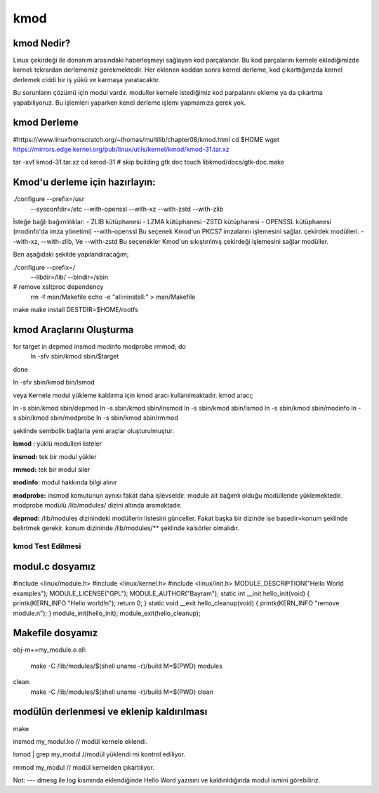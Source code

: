 kmod
====

kmod Nedir?
--------------
Linux çekirdeği ile donanım arasındaki haberleşmeyi sağlayan kod parçalarıdır. Bu kod parçalarını kernele eklediğimizde kerneli tekrardan derlememiz gerekmektedir. Her eklenen koddan sonra kernel derleme, kod çıkarttığımzda kernel derlemek ciddi bir iş yükü ve karmaşa yaratacaktır.

Bu sorunların çözümü için modul vardır. moduller kernele istediğimiz kod parpalarını ekleme ya da çıkartma yapabiliyoruz. Bu işlemleri yaparken kenel derleme işlemi yapmamıza gerek yok.

kmod Derleme
------------
#https://www.linuxfromscratch.org/~thomas/multilib/chapter08/kmod.html
cd $HOME
wget https://mirrors.edge.kernel.org/pub/linux/utils/kernel/kmod/kmod-31.tar.xz

tar -xvf kmod-31.tar.xz
cd kmod-31
# skip building gtk doc
touch libkmod/docs/gtk-doc.make

Kmod'u derleme için hazırlayın:
-------------------------------
./configure --prefix=/usr          \
            --sysconfdir=/etc      \
            --with-openssl         \
            --with-xz              \
            --with-zstd            \
            --with-zlib


İsteğe bağlı bağımlılıklar: - ZLIB kütüphanesi - LZMA kütüphanesi -ZSTD kütüphanesi - OPENSSL kütüphanesi (modinfo'da imza yönetimi) 
--with-openssl
Bu seçenek Kmod'un PKCS7 imzalarını işlemesini sağlar. çekirdek modülleri.
--with-xz, --with-zlib, Ve --with-zstd
Bu seçenekler Kmod'un sıkıştırılmış çekirdeği işlemesini sağlar modüller.

Ben aşağıdaki şekilde yapılandıracağım;

./configure --prefix=/ \
        --libdir=/lib/ \
        --bindir=/sbin

# remove xsltproc dependency
   rm -f man/Makefile
   echo -e "all:\ninstall:" > man/Makefile
make
make install DESTDIR=$HOME/rootfs

kmod Araçlarını Oluşturma
-------------------------

for target in depmod insmod modinfo modprobe rmmod; do
  ln -sfv sbin/kmod sbin/$target
done

ln -sfv sbin/kmod bin/lsmod

veya 
Kernele modul yükleme kaldırma için kmod aracı kullanılmaktadır. kmod aracı;

.. code-block:: shell

ln -s sbin/kmod sbin/depmod
ln -s sbin/kmod sbin/insmod
ln -s sbin/kmod sbin/lsmod
ln -s sbin/kmod sbin/modinfo
ln -s sbin/kmod sbin/modprobe
ln -s sbin/kmod sbin/rmmod

şeklinde sembolik bağlarla yeni araçlar oluşturulmuştur.

**lsmod :** yüklü modulleri listeler

**insmod:** tek bir modul yükler

**rmmod:** tek bir modul siler

**modinfo:** modul hakkında bilgi alınır 

**modprobe:** insmod komutunun aynısı fakat daha işlevseldir. module ait bağımlı olduğu modülleride yüklemektedir. modprobe  modülü /lib/modules/ dizini altında aramaktadır.

**depmod:** /lib/modules dizinindeki modüllerin listesini günceller. Fakat başka bir dizinde ise basedir=konum şeklinde belirtmek gerekir. konum dizininde /lib/modules/** şeklinde kalsörler olmalıdır.

kmod Test Edilmesi
++++++++++++++++++


modul.c dosyamız
----------------

.. code-block:: shell

#include <linux/module.h>
#include <linux/kernel.h>
#include <linux/init.h>
MODULE_DESCRIPTION("Hello World examples");
MODULE_LICENSE("GPL");
MODULE_AUTHOR("Bayram");
static int __init hello_init(void)
{
printk(KERN_INFO "Hello world!\n");
return 0;
}
static void __exit hello_cleanup(void)
{
printk(KERN_INFO "remove module.\n");
}
module_init(hello_init);
module_exit(hello_cleanup);


Makefile dosyamız
-----------------

.. code-block:: shell

obj-m+=my_module.o
all:
    make -C /lib/modules/$(shell uname -r)/build M=$(PWD) modules
clean:
    make -C /lib/modules/$(shell uname -r)/build M=$(PWD) clean

modülün derlenmesi ve eklenip kaldırılması
------------------------------------------

.. code-block:: shell

make

insmod my_modul.ko // modül kernele eklendi.

lsmod | grep my_modul //modül yüklendi mi kontrol ediliyor.

rmmod my_modul // modül kernelden çıkartılıyor.

Not:
---
dmesg ile log kısmında eklendiğinde Hello Word yazısını ve  kaldırıldığında modul ismini görebiliriz.


.. raw:: pdf

   PageBreak

